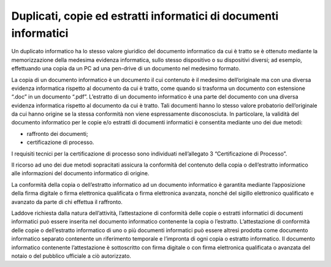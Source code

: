 Duplicati, copie ed estratti informatici di documenti informatici 
==================================================================

Un duplicato informatico ha lo stesso valore giuridico del documento
informatico da cui è tratto se è ottenuto mediante la memorizzazione
della medesima evidenza informatica, sullo stesso dispositivo o su
dispositivi diversi; ad esempio, effettuando una copia da un PC ad una
pen-drive di un documento nel medesimo formato.

La copia di un documento informatico è un documento il cui contenuto è
il medesimo dell’originale ma con una diversa evidenza informatica
rispetto al documento da cui è tratto, come quando si trasforma un
documento con estensione “.doc” in un documento “.pdf”. L’estratto di un
documento informatico è una parte del documento con una diversa evidenza
informatica rispetto al documento da cui è tratto. Tali documenti hanno
lo stesso valore probatorio dell’originale da cui hanno origine se la
stessa conformità non viene espressamente disconosciuta. In particolare,
la validità del documento informatico per le copie e/o estratti di
documenti informatici è consentita mediante uno dei due metodi:

-  raffronto dei documenti;

-  certificazione di processo.

I requisiti tecnici per la certificazione di processo sono individuati
nell’allegato 3 “Certificazione di Processo”.

Il ricorso ad uno dei due metodi sopracitati assicura la conformità del
contenuto della copia o dell’estratto informatico alle informazioni del
documento informatico di origine.

La conformità della copia o dell’estratto informatico ad un documento
informatico è garantita mediante l’apposizione della firma digitale o
firma elettronica qualificata o firma elettronica avanzata, nonché del
sigillo elettronico qualificato e avanzato da parte di chi effettua il
raffronto.

Laddove richiesta dalla natura dell’attività, l’attestazione di
conformità delle copie o estratti informatici di documenti informatici
può essere inserita nel documento informatico contenente la copia o
l’estratto. L’attestazione di conformità delle copie o dell’estratto
informatico di uno o più documenti informatici può essere altresì
prodotta come documento informatico separato contenente un riferimento
temporale e l’impronta di ogni copia o estratto informatico. Il
documento informatico contenente l’attestazione è sottoscritto con firma
digitale o con firma elettronica qualificata o avanzata del notaio o del
pubblico ufficiale a ciò autorizzato.
